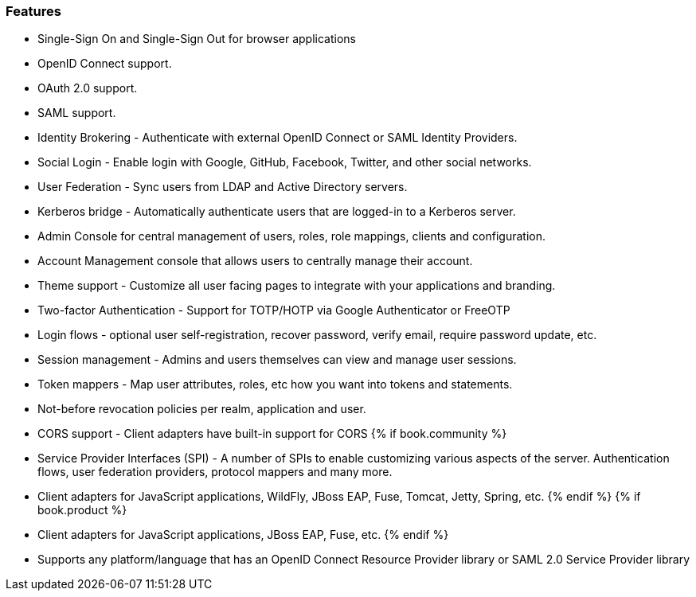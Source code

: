 
=== Features

* Single-Sign On and Single-Sign Out for browser applications
* OpenID Connect support.
* OAuth 2.0 support.
* SAML support.
* Identity Brokering - Authenticate with external OpenID Connect or SAML Identity Providers.
* Social Login - Enable login with Google, GitHub, Facebook, Twitter, and other social networks.
* User Federation - Sync users from LDAP and Active Directory servers.
* Kerberos bridge - Automatically authenticate users that are logged-in to a Kerberos server.
* Admin Console for central management of users, roles, role mappings, clients and configuration.
* Account Management console that allows users to centrally manage their account.
* Theme support - Customize all user facing pages to integrate with your applications and branding.
* Two-factor Authentication - Support for TOTP/HOTP via Google Authenticator or FreeOTP
* Login flows - optional user self-registration, recover password, verify email, require password update, etc.
* Session management - Admins and users themselves can view and manage user sessions.
* Token mappers - Map user attributes, roles, etc how you want into tokens and statements.
* Not-before revocation policies per realm, application and user.
* CORS support - Client adapters have built-in support for CORS
{% if book.community %}
* Service Provider Interfaces (SPI) - A number of SPIs to enable customizing various aspects of the server. Authentication flows, user federation providers,
protocol mappers and many more.
* Client adapters for JavaScript applications, WildFly, JBoss EAP, Fuse, Tomcat, Jetty, Spring, etc.
{% endif %}
{% if book.product %}
* Client adapters for JavaScript applications, JBoss EAP, Fuse, etc.
{% endif %}
* Supports any platform/language that has an OpenID Connect Resource Provider library or SAML 2.0 Service Provider library
